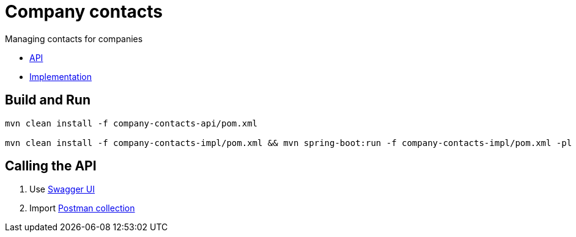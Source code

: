 = Company contacts =

Managing contacts for companies

* link:company-contacts-api[API]

* link:company-contacts-api[Implementation]

== Build and Run

[source,bash]
----
mvn clean install -f company-contacts-api/pom.xml

mvn clean install -f company-contacts-impl/pom.xml && mvn spring-boot:run -f company-contacts-impl/pom.xml -pl rest
----

== Calling the API
1. Use http://localhost:8080/v1/swagger-ui/index.html[Swagger UI]
2. Import link:tools/postman/companies-contacts.postman_collection.json[Postman collection]